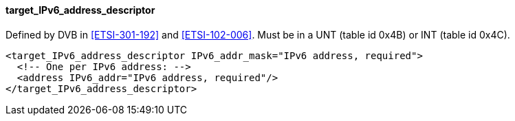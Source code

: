 ==== target_IPv6_address_descriptor

Defined by DVB in <<ETSI-301-192>> and <<ETSI-102-006>>.
Must be in a UNT (table id 0x4B) or INT (table id 0x4C).

[source,xml]
----
<target_IPv6_address_descriptor IPv6_addr_mask="IPv6 address, required">
  <!-- One per IPv6 address: -->
  <address IPv6_addr="IPv6 address, required"/>
</target_IPv6_address_descriptor>
----
